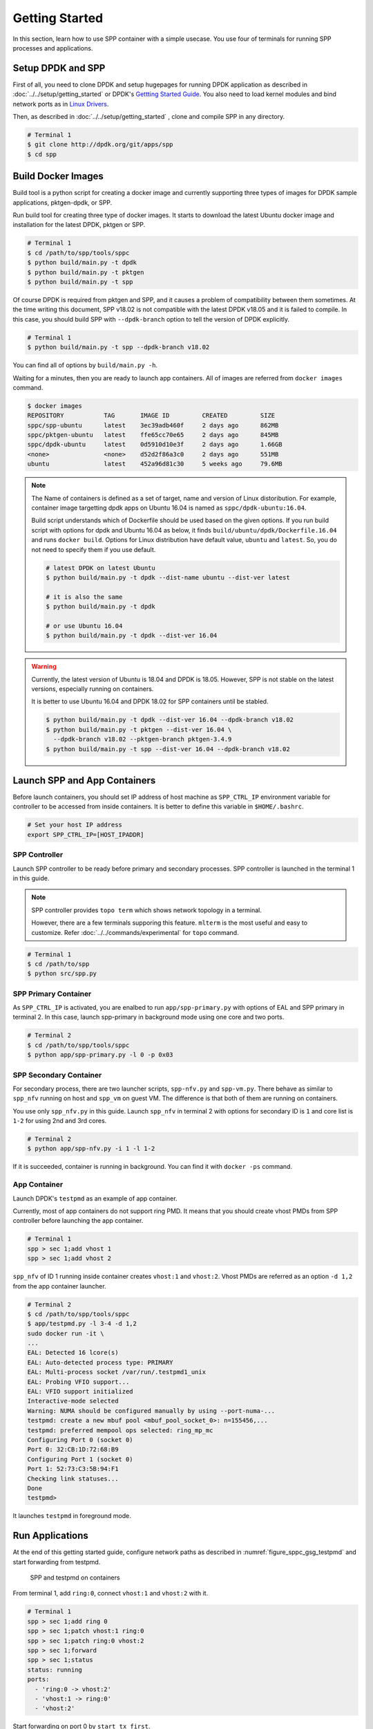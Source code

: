 ..  SPDX-License-Identifier: BSD-3-Clause
    Copyright(c) 2017-2018 Nippon Telegraph and Telephone Corporation

.. _spp_container_gs:

Getting Started
===============

In this section, learn how to use SPP container with a simple
usecase.
You use four of terminals for running SPP processes and applications.

.. _sppc_gs_setup:

Setup DPDK and SPP
------------------

First of all, you need to clone DPDK and setup hugepages for running
DPDK application as described in
:doc:`../../setup/getting_started`
or DPDK's
`Gettting Started Guide
<https://dpdk.org/doc/guides/linux_gsg/sys_reqs.html>`_.
You also need to load kernel modules and bind network ports as in
`Linux Drivers
<https://dpdk.org/doc/guides/linux_gsg/linux_drivers.html>`_.

Then, as described in
:doc:`../../setup/getting_started`
, clone and compile SPP in any directory.

.. code-block:: console

    # Terminal 1
    $ git clone http://dpdk.org/git/apps/spp
    $ cd spp


.. _sppc_gs_build_docker_imgs:

Build Docker Images
-------------------

Build tool is a python script for creating a docker image and
currently supporting three types of images for
DPDK sample applications, pktgen-dpdk, or SPP.

Run build tool for creating three type of docker images.
It starts to download the latest Ubuntu docker image and installation
for the latest DPDK, pktgen or SPP.

.. code-block:: console

    # Terminal 1
    $ cd /path/to/spp/tools/sppc
    $ python build/main.py -t dpdk
    $ python build/main.py -t pktgen
    $ python build/main.py -t spp

Of course DPDK is required from pktgen and SPP, and it causes a
problem of compatibility between them sometimes.
At the time writing this document, SPP v18.02 is not compatible with
the latest DPDK v18.05 and it is failed to compile.
In this case, you should build SPP with ``--dpdk-branch`` option to tell
the version of DPDK explicitly.

.. code-block:: console

    # Terminal 1
    $ python build/main.py -t spp --dpdk-branch v18.02

You can find all of options by ``build/main.py -h``.

Waiting for a minutes, then you are ready to launch app containers.
All of images are referred from ``docker images`` command.

.. code-block:: console

    $ docker images
    REPOSITORY           TAG       IMAGE ID         CREATED         SIZE
    sppc/spp-ubuntu      latest    3ec39adb460f     2 days ago      862MB
    sppc/pktgen-ubuntu   latest    ffe65cc70e65     2 days ago      845MB
    sppc/dpdk-ubuntu     latest    0d5910d10e3f     2 days ago      1.66GB
    <none>               <none>    d52d2f86a3c0     2 days ago      551MB
    ubuntu               latest    452a96d81c30     5 weeks ago     79.6MB

.. note::

    The Name of containers is defined as a set of target, name and
    version of Linux distoribution.
    For example, container image targetting dpdk apps on Ubuntu 16.04
    is named as ``sppc/dpdk-ubuntu:16.04``.

    Build script understands which of Dockerfile should be used based
    on the given options.
    If you run build script with options for dpdk and Ubuntu 16.04 as
    below, it finds ``build/ubuntu/dpdk/Dockerfile.16.04`` and runs
    ``docker build``.
    Options for Linux distribution have default value, ``ubuntu`` and
    ``latest``. So, you do not need to specify them if you use default.


    .. code-block:: console

        # latest DPDK on latest Ubuntu
        $ python build/main.py -t dpdk --dist-name ubuntu --dist-ver latest

        # it is also the same
        $ python build/main.py -t dpdk

        # or use Ubuntu 16.04
        $ python build/main.py -t dpdk --dist-ver 16.04


.. warning::

    Currently, the latest version of Ubuntu is 18.04 and DPDK is 18.05.
    However, SPP is not stable on the latest versions, especially
    running on containers.

    It is better to use Ubuntu 16.04 and DPDK 18.02 for SPP containers
    until be stabled.

    .. code-block:: console

        $ python build/main.py -t dpdk --dist-ver 16.04 --dpdk-branch v18.02
        $ python build/main.py -t pktgen --dist-ver 16.04 \
          --dpdk-branch v18.02 --pktgen-branch pktgen-3.4.9
        $ python build/main.py -t spp --dist-ver 16.04 --dpdk-branch v18.02


.. _sppc_gs_launch_containers:

Launch SPP and App Containers
-----------------------------

Before launch containers, you should set IP address of host machine
as ``SPP_CTRL_IP`` environment variable
for controller to be accessed from inside containers.
It is better to define this variable in ``$HOME/.bashrc``.

.. code-block:: console

    # Set your host IP address
    export SPP_CTRL_IP=[HOST_IPADDR]


SPP Controller
~~~~~~~~~~~~~~

Launch SPP controller to be ready
before primary and secondary processes.
SPP controller is launched in the terminal 1 in this guide.

.. note::

    SPP controller provides ``topo term`` which shows network
    topology in a terminal.

    However, there are a few terminals supporing this feature.
    ``mlterm`` is the most useful and easy to customize.
    Refer :doc:`../../commands/experimental` for ``topo`` command.

.. code-block:: console

    # Terminal 1
    $ cd /path/to/spp
    $ python src/spp.py


SPP Primary Container
~~~~~~~~~~~~~~~~~~~~~

As ``SPP_CTRL_IP`` is activated, you are enalbed to run
``app/spp-primary.py`` with options of EAL and SPP primary
in terminal 2.
In this case, launch spp-primary in background mode using one core
and two ports.

.. code-block:: console

    # Terminal 2
    $ cd /path/to/spp/tools/sppc
    $ python app/spp-primary.py -l 0 -p 0x03


SPP Secondary Container
~~~~~~~~~~~~~~~~~~~~~~~

For secondary process, there are two launcher scripts,
``spp-nfv.py`` and ``spp-vm.py``.
There behave as similar to ``spp_nfv`` running on host and
``spp_vm`` on guest VM.
The difference is that both of them are running on containers.

You use only ``spp_nfv.py`` in this guide.
Launch ``spp_nfv`` in terminal 2
with options for secondary ID is ``1`` and
core list is ``1-2`` for using 2nd and 3rd cores.

.. code-block:: console

    # Terminal 2
    $ python app/spp-nfv.py -i 1 -l 1-2

If it is succeeded, container is running in background.
You can find it with ``docker -ps`` command.


App Container
~~~~~~~~~~~~~

Launch DPDK's ``testpmd`` as an example of app container.

Currently, most of app containers do not support ring PMD.
It means that you should create vhost PMDs from SPP controller
before launching the app container.

.. code-block:: console

    # Terminal 1
    spp > sec 1;add vhost 1
    spp > sec 1;add vhost 2

``spp_nfv`` of ID 1 running inside container creates
``vhost:1`` and ``vhost:2``.
Vhost PMDs are referred as an option ``-d 1,2`` from the
app container launcher.

.. code-block:: console

    # Terminal 2
    $ cd /path/to/spp/tools/sppc
    $ app/testpmd.py -l 3-4 -d 1,2
    sudo docker run -it \
    ...
    EAL: Detected 16 lcore(s)
    EAL: Auto-detected process type: PRIMARY
    EAL: Multi-process socket /var/run/.testpmd1_unix
    EAL: Probing VFIO support...
    EAL: VFIO support initialized
    Interactive-mode selected
    Warning: NUMA should be configured manually by using --port-numa-...
    testpmd: create a new mbuf pool <mbuf_pool_socket_0>: n=155456,...
    testpmd: preferred mempool ops selected: ring_mp_mc
    Configuring Port 0 (socket 0)
    Port 0: 32:CB:1D:72:68:B9
    Configuring Port 1 (socket 0)
    Port 1: 52:73:C3:5B:94:F1
    Checking link statuses...
    Done
    testpmd>


It launches ``testpmd`` in foreground mode.


.. _sppc_gs_run_apps:

Run Applications
----------------

At the end of this getting started guide, configure network paths
as described in
:numref:`figure_sppc_gsg_testpmd`
and start forwarding from testpmd.

.. _figure_sppc_gsg_testpmd:

.. figure:: ../../images/tools/sppc/sppc_gsg_testpmd.*
   :height: 340em
   :width: 340em

   SPP and testpmd on containers

From terminal 1, add ``ring:0``, connect ``vhost:1`` and ``vhost:2``
with it.

.. code-block:: console

    # Terminal 1
    spp > sec 1;add ring 0
    spp > sec 1;patch vhost:1 ring:0
    spp > sec 1;patch ring:0 vhost:2
    spp > sec 1;forward
    spp > sec 1;status
    status: running
    ports:
      - 'ring:0 -> vhost:2'
      - 'vhost:1 -> ring:0'
      - 'vhost:2'

Start forwarding on port 0 by ``start tx_first``.

.. code-block:: console

    # Terminal 2
    testpmd> start tx_first
    io packet forwarding - ports=2 - cores=1 - streams=2 - NUMA support...
    Logical Core 4 (socket 0) forwards packets on 2 streams:
      RX P=0/Q=0 (socket 0) -> TX P=1/Q=0 (socket 0) peer=02:00:00:00:00:01
      RX P=1/Q=0 (socket 0) -> TX P=0/Q=0 (socket 0) peer=02:00:00:00:00:00
    ...

Finally, stop forwarding to show statistics as the result.
In this case, about 35 million packets are forwarded.

.. code-block:: console

    # Terminal 2
    testpmd> stop
    Telling cores to stop...
    Waiting for lcores to finish...

      ---------------------- Forward statistics for port 0  ------------------
      RX-packets: 0              RX-dropped: 0             RX-total: 0
      TX-packets: 35077664       TX-dropped: 0             TX-total: 35077664
      ------------------------------------------------------------------------

      ---------------------- Forward statistics for port 1  ------------------
      RX-packets: 35077632       RX-dropped: 0             RX-total: 35077632
      TX-packets: 32             TX-dropped: 0             TX-total: 32
      ------------------------------------------------------------------------

      +++++++++++++++ Accumulated forward statistics for all ports++++++++++++
      RX-packets: 35077632       RX-dropped: 0             RX-total: 35077632
      TX-packets: 35077696       TX-dropped: 0             TX-total: 35077696
      ++++++++++++++++++++++++++++++++++++++++++++++++++++++++++++++++++++++++
